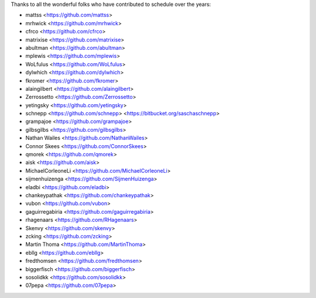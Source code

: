 Thanks to all the wonderful folks who have contributed to schedule over the years:

- mattss <https://github.com/mattss>
- mrhwick <https://github.com/mrhwick>
- cfrco <https://github.com/cfrco>
- matrixise <https://github.com/matrixise>
- abultman <https://github.com/abultman>
- mplewis <https://github.com/mplewis>
- WoLfulus <https://github.com/WoLfulus>
- dylwhich <https://github.com/dylwhich>
- fkromer <https://github.com/fkromer>
- alaingilbert <https://github.com/alaingilbert>
- Zerrossetto <https://github.com/Zerrossetto>
- yetingsky <https://github.com/yetingsky>
- schnepp <https://github.com/schnepp> <https://bitbucket.org/saschaschnepp>
- grampajoe <https://github.com/grampajoe>
- gilbsgilbs <https://github.com/gilbsgilbs>
- Nathan Wailes <https://github.com/NathanWailes>
- Connor Skees <https://github.com/ConnorSkees>
- qmorek <https://github.com/qmorek>
- aisk <https://github.com/aisk>
- MichaelCorleoneLi <https://github.com/MichaelCorleoneLi>
- sijmenhuizenga <https://github.com/SijmenHuizenga>
- eladbi <https://github.com/eladbi>
- chankeypathak <https://github.com/chankeypathak>
- vubon <https://github.com/vubon>
- gaguirregabiria <https://github.com/gaguirregabiria>
- rhagenaars <https://github.com/RHagenaars>
- Skenvy <https://github.com/skenvy>
- zcking <https://github.com/zcking>
- Martin Thoma <https://github.com/MartinThoma>
- ebllg <https://github.com/ebllg>

- fredthomsen <https://github.com/fredthomsen>
- biggerfisch <https://github.com/biggerfisch>
- sosolidkk <https://github.com/sosolidkk>
- 07pepa <https://github.com/07pepa>
